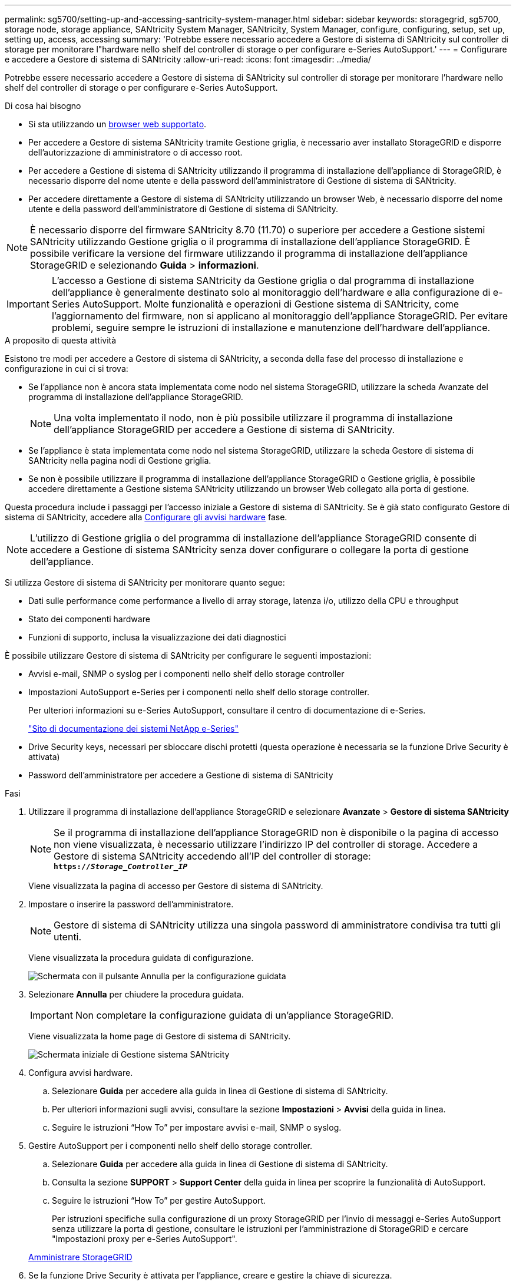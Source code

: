 ---
permalink: sg5700/setting-up-and-accessing-santricity-system-manager.html 
sidebar: sidebar 
keywords: storagegrid, sg5700, storage node, storage appliance, SANtricity System Manager, SANtricity, System Manager, configure, configuring, setup, set up, setting up, access, accessing 
summary: 'Potrebbe essere necessario accedere a Gestore di sistema di SANtricity sul controller di storage per monitorare l"hardware nello shelf del controller di storage o per configurare e-Series AutoSupport.' 
---
= Configurare e accedere a Gestore di sistema di SANtricity
:allow-uri-read: 
:icons: font
:imagesdir: ../media/


[role="lead"]
Potrebbe essere necessario accedere a Gestore di sistema di SANtricity sul controller di storage per monitorare l'hardware nello shelf del controller di storage o per configurare e-Series AutoSupport.

.Di cosa hai bisogno
* Si sta utilizzando un xref:../admin/web-browser-requirements.adoc[browser web supportato].
* Per accedere a Gestore di sistema SANtricity tramite Gestione griglia, è necessario aver installato StorageGRID e disporre dell'autorizzazione di amministratore o di accesso root.
* Per accedere a Gestione di sistema di SANtricity utilizzando il programma di installazione dell'appliance di StorageGRID, è necessario disporre del nome utente e della password dell'amministratore di Gestione di sistema di SANtricity.
* Per accedere direttamente a Gestore di sistema di SANtricity utilizzando un browser Web, è necessario disporre del nome utente e della password dell'amministratore di Gestione di sistema di SANtricity.



NOTE: È necessario disporre del firmware SANtricity 8.70 (11.70) o superiore per accedere a Gestione sistemi SANtricity utilizzando Gestione griglia o il programma di installazione dell'appliance StorageGRID. È possibile verificare la versione del firmware utilizzando il programma di installazione dell'appliance StorageGRID e selezionando *Guida* > *informazioni*.


IMPORTANT: L'accesso a Gestione di sistema SANtricity da Gestione griglia o dal programma di installazione dell'appliance è generalmente destinato solo al monitoraggio dell'hardware e alla configurazione di e-Series AutoSupport. Molte funzionalità e operazioni di Gestione sistema di SANtricity, come l'aggiornamento del firmware, non si applicano al monitoraggio dell'appliance StorageGRID. Per evitare problemi, seguire sempre le istruzioni di installazione e manutenzione dell'hardware dell'appliance.

.A proposito di questa attività
Esistono tre modi per accedere a Gestore di sistema di SANtricity, a seconda della fase del processo di installazione e configurazione in cui ci si trova:

* Se l'appliance non è ancora stata implementata come nodo nel sistema StorageGRID, utilizzare la scheda Avanzate del programma di installazione dell'appliance StorageGRID.
+

NOTE: Una volta implementato il nodo, non è più possibile utilizzare il programma di installazione dell'appliance StorageGRID per accedere a Gestione di sistema di SANtricity.

* Se l'appliance è stata implementata come nodo nel sistema StorageGRID, utilizzare la scheda Gestore di sistema di SANtricity nella pagina nodi di Gestione griglia.
* Se non è possibile utilizzare il programma di installazione dell'appliance StorageGRID o Gestione griglia, è possibile accedere direttamente a Gestione sistema SANtricity utilizzando un browser Web collegato alla porta di gestione.


Questa procedura include i passaggi per l'accesso iniziale a Gestore di sistema di SANtricity. Se è già stato configurato Gestore di sistema di SANtricity, accedere alla <<config_hardware_alerts_sg5700,Configurare gli avvisi hardware>> fase.


NOTE: L'utilizzo di Gestione griglia o del programma di installazione dell'appliance StorageGRID consente di accedere a Gestione di sistema SANtricity senza dover configurare o collegare la porta di gestione dell'appliance.

Si utilizza Gestore di sistema di SANtricity per monitorare quanto segue:

* Dati sulle performance come performance a livello di array storage, latenza i/o, utilizzo della CPU e throughput
* Stato dei componenti hardware
* Funzioni di supporto, inclusa la visualizzazione dei dati diagnostici


È possibile utilizzare Gestore di sistema di SANtricity per configurare le seguenti impostazioni:

* Avvisi e-mail, SNMP o syslog per i componenti nello shelf dello storage controller
* Impostazioni AutoSupport e-Series per i componenti nello shelf dello storage controller.
+
Per ulteriori informazioni su e-Series AutoSupport, consultare il centro di documentazione di e-Series.

+
http://mysupport.netapp.com/info/web/ECMP1658252.html["Sito di documentazione dei sistemi NetApp e-Series"^]

* Drive Security keys, necessari per sbloccare dischi protetti (questa operazione è necessaria se la funzione Drive Security è attivata)
* Password dell'amministratore per accedere a Gestione di sistema di SANtricity


.Fasi
. Utilizzare il programma di installazione dell'appliance StorageGRID e selezionare *Avanzate* > *Gestore di sistema SANtricity*
+

NOTE: Se il programma di installazione dell'appliance StorageGRID non è disponibile o la pagina di accesso non viene visualizzata, è necessario utilizzare l'indirizzo IP del controller di storage. Accedere a Gestore di sistema SANtricity accedendo all'IP del controller di storage: +
`*https://_Storage_Controller_IP_*`

+
Viene visualizzata la pagina di accesso per Gestore di sistema di SANtricity.

. Impostare o inserire la password dell'amministratore.
+

NOTE: Gestore di sistema di SANtricity utilizza una singola password di amministratore condivisa tra tutti gli utenti.

+
Viene visualizzata la procedura guidata di configurazione.

+
image::../media/san_setup_wizard.gif[Schermata con il pulsante Annulla per la configurazione guidata]

. Selezionare *Annulla* per chiudere la procedura guidata.
+

IMPORTANT: Non completare la configurazione guidata di un'appliance StorageGRID.

+
Viene visualizzata la home page di Gestore di sistema di SANtricity.

+
image::../media/sam_home_page.gif[Schermata iniziale di Gestione sistema SANtricity]

. [[config_hardware_alerts_sg5700,start=4]]Configura avvisi hardware.
+
.. Selezionare *Guida* per accedere alla guida in linea di Gestione di sistema di SANtricity.
.. Per ulteriori informazioni sugli avvisi, consultare la sezione *Impostazioni* > *Avvisi* della guida in linea.
.. Seguire le istruzioni "`How To`" per impostare avvisi e-mail, SNMP o syslog.


. Gestire AutoSupport per i componenti nello shelf dello storage controller.
+
.. Selezionare *Guida* per accedere alla guida in linea di Gestione di sistema di SANtricity.
.. Consulta la sezione *SUPPORT* > *Support Center* della guida in linea per scoprire la funzionalità di AutoSupport.
.. Seguire le istruzioni "`How To`" per gestire AutoSupport.
+
Per istruzioni specifiche sulla configurazione di un proxy StorageGRID per l'invio di messaggi e-Series AutoSupport senza utilizzare la porta di gestione, consultare le istruzioni per l'amministrazione di StorageGRID e cercare "Impostazioni proxy per e-Series AutoSupport".

+
xref:../admin/index.adoc[Amministrare StorageGRID]



. Se la funzione Drive Security è attivata per l'appliance, creare e gestire la chiave di sicurezza.
+
.. Selezionare *Guida* per accedere alla guida in linea di Gestione di sistema di SANtricity.
.. Per ulteriori informazioni su Drive Security, consultare la sezione *Impostazioni* > *sistema* > *Gestione delle chiavi di sicurezza* della guida in linea.
.. Seguire le istruzioni "`How To`" per creare e gestire la chiave di sicurezza.


. Se si desidera, modificare la password dell'amministratore.
+
.. Selezionare *Guida* per accedere alla guida in linea di Gestione di sistema di SANtricity.
.. Consultare la sezione *Home* > *Amministrazione array di storage* della guida in linea per informazioni sulla password dell'amministratore.
.. Seguire le istruzioni per modificare la password.



